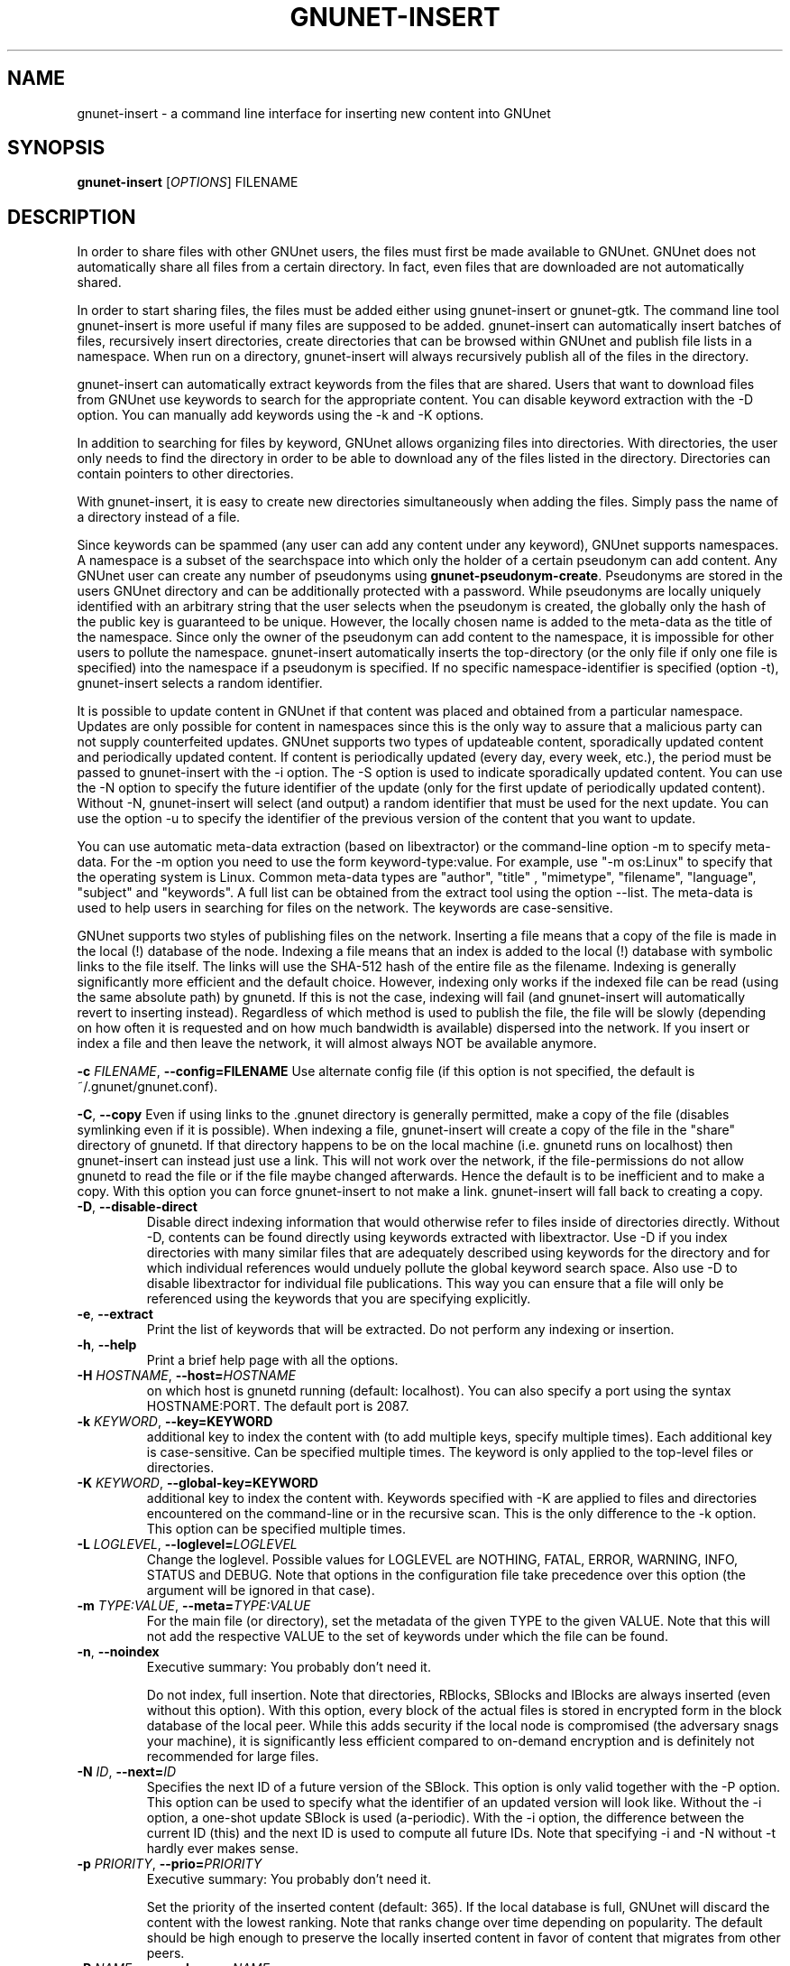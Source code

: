 .TH GNUNET-INSERT "1" "18 Dec 2006" "GNUnet"
.SH NAME
gnunet\-insert \- a command line interface for inserting new content into GNUnet
.SH SYNOPSIS
.B gnunet\-insert
[\fIOPTIONS\fR] FILENAME
.SH DESCRIPTION
.PP
In order to share files with other GNUnet users, the files must first
be made available to GNUnet.  GNUnet does not automatically share all
files from a certain directory.  In fact, even files that are
downloaded are not automatically shared.
.PP
In order to start sharing files, the files must be added either using
gnunet\-insert or gnunet\-gtk.  The command line tool gnunet\-insert
is more useful if many files are supposed to be added.  gnunet\-insert
can automatically insert batches of files, recursively insert
directories, create directories that can be browsed within GNUnet and
publish file lists in a namespace.  When run on a directory,
gnunet\-insert will always recursively publish all of the files in the
directory.
.PP
gnunet\-insert can automatically extract keywords from the files that
are shared.  Users that want to download files from GNUnet use
keywords to search for the appropriate content.  You can disable
keyword extraction with the \-D option.  You can manually add keywords
using the \-k and \-K options.
.PP
In addition to searching for files by keyword, GNUnet allows
organizing files into directories.  With directories, the user only
needs to find the directory in order to be able to download any of the
files listed in the directory.  Directories can contain pointers to
other directories.
.PP
With gnunet\-insert, it is easy to create new directories
simultaneously when adding the files.  Simply pass the name of
a directory instead of a file.
.PP
Since keywords can be spammed (any user can add any content under any
keyword), GNUnet supports namespaces.  A namespace is a subset of the
searchspace into which only the holder of a certain pseudonym can add
content.  Any GNUnet user can create any number of pseudonyms using
\fBgnunet\-pseudonym\-create\fR. Pseudonyms are stored in the users
GNUnet directory and can be additionally protected with a password.
While pseudonyms are locally uniquely identified with an arbitrary string that
the user selects when the pseudonym is created, the globally only the
hash of the public key is guaranteed to be unique.  However, the locally
chosen name is added to the meta\-data as the title of the namespace.
Since only the owner of the pseudonym can add content to the
namespace, it is impossible for other users to pollute the namespace.
gnunet\-insert automatically inserts the top\-directory (or the only
file if only one file is specified) into the namespace if a pseudonym
is specified.  If no specific namespace\-identifier is specified
(option \-t), gnunet\-insert selects a random identifier.
.PP
It is possible to update content in GNUnet if that content was placed
and obtained from a particular namespace.  Updates are only possible
for content in namespaces since this is the only way to assure that a
malicious party can not supply counterfeited updates.  GNUnet supports
two types of updateable content, sporadically updated content and
periodically updated content. If content is periodically updated
(every day, every week, etc.), the period must be passed to
gnunet-insert with the \-i option. The \-S option is used to indicate
sporadically updated content. You can use the \-N option to specify
the future identifier of the update (only for the first update of
periodically updated content).  Without \-N, gnunet\-insert will
select (and output) a random identifier that must be used for the next
update.  You can use the option \-u to specify the identifier of the
previous version of the content that you want to update.
.PP
You can use automatic meta\-data extraction (based on libextractor) or
the command\-line option \-m to specify meta-data.  For the \-m option
you need to use the form keyword\-type:value.  For example, use "\-m
os:Linux" to specify that the operating system is Linux.  Common
meta\-data types are "author", "title" , "mimetype", "filename",
"language", "subject" and "keywords".  A full list can be obtained
from the extract tool using the option \-\-list.  The meta-data is
used to help users in searching for files on the network.  The
keywords are case\-sensitive.
.PP
GNUnet supports two styles of publishing files on the network.
Inserting a file means that a copy of the file is made in the local
(!) database of the node.  Indexing a file means that an index is
added to the local (!)  database with symbolic links to the file
itself.  The links will use the SHA-512 hash of the entire file as the
filename.  Indexing is generally significantly more efficient and the
default choice.  However, indexing only works if the indexed file can
be read (using the same absolute path) by gnunetd.  If this is not the
case, indexing will fail (and gnunet-insert will automatically revert
to inserting instead).  Regardless of which method is used to publish
the file, the file will be slowly (depending on how often it is
requested and on how much bandwidth is available) dispersed into the
network.  If you insert or index a file and then leave the network, it
will almost always NOT be available anymore.

\fB\-c \fIFILENAME\fR, \fB\-\-config=FILENAME\fR
Use alternate config file (if this option is not specified, the
default is ~/.gnunet/gnunet.conf).

\fB\-C\fR, \fB\-\-copy\fR 
Even if using links to the .gnunet directory is generally permitted,
make a copy of the file (disables symlinking even if it is possible).
When indexing a file, gnunet\-insert will create a copy of the file in
the "share" directory of gnunetd.  If that directory happens to be on
the local machine (i.e. gnunetd runs on localhost) then gnunet\-insert
can instead just use a link.  This will not work over the network, if
the file\-permissions do not allow gnunetd to read the file or if the
file maybe changed afterwards.  Hence the default is to be inefficient
and to make a copy.  With this option you can force gnunet\-insert to
not make a link.  gnunet\-insert will fall back to creating a copy.

.TP
\fB\-D\fR, \fB\-\-disable\-direct\fR 
Disable direct indexing information that would otherwise refer to
files inside of directories directly.  Without \-D, contents can be
found directly using keywords extracted with libextractor.  Use \-D if
you index directories with many similar files that are adequately
described using keywords for the directory and for which individual
references would unduely pollute the global keyword search space.  Also
use \-D to disable libextractor for individual file publications.
This way you can ensure that a file will only be referenced using the
keywords that you are specifying explicitly.

.TP
\fB\-e\fR, \fB\-\-extract\fR
Print the list of keywords that will be extracted.  Do not perform any
indexing or insertion.

.TP
\fB\-h\fR, \fB\-\-help\fR
Print a brief help page with all the options.

.TP
\fB\-H \fIHOSTNAME\fR, \fB\-\-host=\fIHOSTNAME\fR
on which host is gnunetd running (default: localhost).  You can also
specify a port using the syntax HOSTNAME:PORT.  The default port is
2087.

.TP
\fB\-k \fIKEYWORD\fR, \fB\-\-key=KEYWORD\fR
additional key to index the content with (to add multiple keys,
specify multiple times). Each additional key is case-sensitive. Can be
specified multiple times.  The keyword is only applied to the
top\-level files or directories.

.TP
\fB\-K \fIKEYWORD\fR, \fB\-\-global-key=KEYWORD\fR
additional key to index the content with.  Keywords specified with \-K
are applied to files and directories encountered on the command\-line
or in the recursive scan.  This is the only difference to the \-k
option.  This option can be specified multiple times.

.TP
\fB\-L \fILOGLEVEL\fR, \fB\-\-loglevel=\fILOGLEVEL\fR
Change the loglevel.  Possible values for LOGLEVEL are NOTHING, FATAL,
ERROR, WARNING, INFO, STATUS and DEBUG.  Note that options in the 
configuration file take precedence over this option (the argument 
will be ignored in that case).

.TP
\fB\-m \fITYPE:VALUE\fR, \fB\-\-meta=\fITYPE:VALUE\fR
For the main file (or directory), set the metadata of the given TYPE
to the given VALUE.  Note that this will not add the respective VALUE
to the set of keywords under which the file can be found.

.TP
\fB\-n\fR, \fB\-\-noindex\fR
Executive summary: You probably don't need it.

Do not index, full insertion.  Note that directories, RBlocks, SBlocks
and IBlocks are always inserted (even without this option).  With this
option, every block of the actual files is stored in encrypted form in
the block database of the local peer.  While this adds security if the
local node is compromised (the adversary snags your machine), it is
significantly less efficient compared to on\-demand encryption and is
definitely not recommended for large files.

.TP
\fB\-N \fIID\fR, \fB\-\-next=\fIID\fR
Specifies the next ID of a future version of the SBlock.  This option
is only valid together with the \-P option.  This option can be used
to specify what the identifier of an updated version will look like.
Without the \-i option, a one\-shot update SBlock is used
(a\-periodic).  With the \-i option, the difference between the
current ID (this) and the next ID is used to compute all future IDs.
Note that specifying \-i and \-N without \-t hardly ever makes sense.

.TP
\fB\-p \fIPRIORITY\fR, \fB\-\-prio=\fIPRIORITY\fR
Executive summary: You probably don't need it.

Set the priority of the inserted content (default: 365).  If the
local database is full, GNUnet will discard the content with the
lowest ranking.  Note that ranks change over time depending on
popularity.  The default should be high enough to preserve the locally
inserted content in favor of content that migrates from other peers.

.TP
\fB\-P \fINAME\fR, \fB\-\-pseudonym=\fINAME\fR
For the top\-level directory or file, create an SBlock that places the
file into the namespace specified by the pseudonym NAME.  When using
\-P, you must also use the option \-t to specifiy which identifier 
should be used for the entry in the namespace.

.TP
\fB\-s\fR, \fB\-\-simulate-only\fR
When this option is used, gnunet\-insert will not actually publish
the file but just simulate what would be done.  This can be used to
compute the GNUnet URI for a file without actually sharing it.

.TP
\fB\-t \fIID\fR, \fB\-\-this=\fIID\fR
Specifies the ID of the SBlock.  This option is only valid together
with the\ -P option and together with either the option \-b or only a
single filename on the command\-line.

.TP
\fB\-u \fIURI\fR, \fB\-\-uri=\fIURI\fR
This option can be used to specify the URI of a file instead of
a filename (this is the only case where the otherwise mandatory
filename argument must be omitted).  Instead of publishing a file
or directory and using the corresponding URI, gnunet\-insert will
use this URI and perform the selected namespace or keyword 
operations.  This can be used to add additional keywords to a
file that has already been shared or to add files to a namespace
for which the URI is known but the content is not locally available.

.TP
\fB\-v\fR, \fB\-\-version\fR
Print the version number.

.TP
\fB\-V\fR, \fB\-\-verbose\fR
Be verbose.  Using this option causes gnunet\-insert to print progress
information and at the end the file identification that can be used to
download the file from GNUnet.


.SH EXAMPLES
.PP

\fBBasic examples\fR

Index a file COPYING:

 # gnunet\-insert COPYING

Insert a file COPYING:

 # gnunet\-insert \-n COPYING

Index a file COPYING with the keywords \fBgpl\fR and \fBtest\fR:

 # gnunet\-insert \-k gpl \-k test COPYING

Index a file COPYING with description "GNU License", mime-type "text/plain" and keywords \fBgpl\fR and \fBtest\fR:

 # gnunet\-insert \-m "description:GNU License" \-k gpl \-k test -m "mimetype:text/plain" COPYING

\fBUsing directories\fR

Index the files COPYING and AUTHORS with keyword \fBtest\fR and build
a directory containing the two files.  Make the directory itself
available under keyword \fBgnu\fR and disable keyword extraction using
libextractor:

 # mkdir gnu
 # mv COPYING AUTHORS gnu/
 # gnunet\-insert \-K test \-k gnu \-D gnu/

Neatly publish an image gallery in \fBkittendir/\fR and its subdirs
with keyword \fBkittens\fR for the directory but no keywords for the
individual files or subdirs (\-n).  Force description for all files:

 # gnunet\-insert \-n \-m "description:Kitten collection" \-k kittens kittendir/

\fBSecure publishing with namespaces\fR

Insert file COPYING with pseudonym RIAA-2 (\-P) and with identifier \fBgpl\fR (\-t) and no updates:

 # gnunet\-insert \-P RIAA-2 \-t gpl COPYING

Recursively index /home/ogg and build a matching directory structure.
Insert the top\-level directory into the namespace under the pseudonym
RIAA-2 (\-P) under identifier 'MUSIC' (\-t) and promise to provide an
update with identifier 'VIDEOS' (\-N):

 # gnunet\-insert \-P RIAA-2 \-t MUSIC \-N VIDEOS /home/ogg

Recursively insert (\-n) /var/lib/mysql and build a matching
directory structure, but disable the use of libextractor to extract
keywords (\-n).  Print the file identifiers (\-V) that can be used to
retrieve the files.  This will store a copy of the MySQL database in
GNUnet but without adding any keywords to search for it.  Thus only
people that have been told the secret file identifiers printed with
the \-V option can retrieve the (secret?) files:

 # gnunet\-insert \-nV /var/lib/mysql

Create a namespace entry 'root' in namespace MPAA-1 and announce
that the next update will be called 'next':

 # gnunet\-insert \-P MPAA-1 -t root \-N next noise.mp3

Update the previous entry, do not allow any future updates:

 # gnunet\-insert \-P MPAA-1 \-t next noise_updated.mp3


.SH NOTES
As most GNUnet command-line tools, gnunet\-insert supports passing arguments using environment variables.  This can improve your privacy since otherwise the published filenames will likely be visible to other local users.  Setting "GNUNET_ARGS" will cause the respective string to be appended to the actual command-line and to be processed the same way as arguments given directly at the command line.


.SH FILES
.TP
~/.gnunet/gnunet.conf
GNUnet configuration file
.SH "REPORTING BUGS"
Report bugs by using mantis <https://gnunet.org/bugs/> or by sending electronic mail to <gnunet\-developers@gnu.org>
.SH "SEE ALSO"
\fBgnunet\-auto\-share\fP(1), \fBgnunet\-gtk\fP(1), \fBgnunet\-pseudonym\fP(1), \fBgnunet\-search\fP(1), \fBgnunet\-download\fP(1), \fBgnunet.conf\fP(5), \fBgnunetd\fP(1), \fBextract\fP(1)
